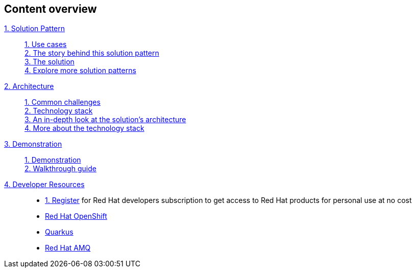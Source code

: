 [discrete]
== Content overview

[tabs]
====
xref:index.adoc[{counter:module}. Solution Pattern]::
+
xref:index.adoc#use-cases[{counter:submodule1}. Use cases] +
xref:index.adoc#_the_story_behind_this_solution_pattern[{counter:submodule1}. The story behind this solution pattern] +
xref:index#_the_solution[{counter:submodule1}. The solution] +
xref:index.adoc#_explore_more_solution_patterns[{counter:submodule1}. Explore more solution patterns]
+
xref:02-architecture.adoc[{counter:module}. Architecture]::
+
xref:02-architecture.adoc#_common_challenges[{counter:submodule2}. Common challenges] +
xref:02-architecture.adoc#tech_stack[{counter:submodule2}. Technology stack] +
xref:02-architecture.adoc#in_depth[{counter:submodule2}. An in-depth look at the solution's architecture] +
xref:02-architecture.adoc#more_tech[{counter:submodule2}. More about the technology stack]
+
xref:03-demo.adoc[{counter:module}. Demonstration]::
+
xref:03-demo.adoc#_demonstration[{counter:submodule3}. Demonstration] +
xref:03-demo.adoc#_walkthrough_guide[{counter:submodule3}. Walkthrough guide]
xref:#[{counter:module}. Developer Resources]::
+

* link:https://developers.redhat.com/about[{counter:submodule5}. Register^] for Red Hat developers subscription to get access to Red Hat products for personal use at no cost
* link:https://developers.redhat.com/products/openshift/overview[Red Hat OpenShift^] 
* link:https://developers.redhat.com/products/quarkus/overview[Quarkus^]
* https://developers.redhat.com/products/amq/overview[Red Hat AMQ^]
====